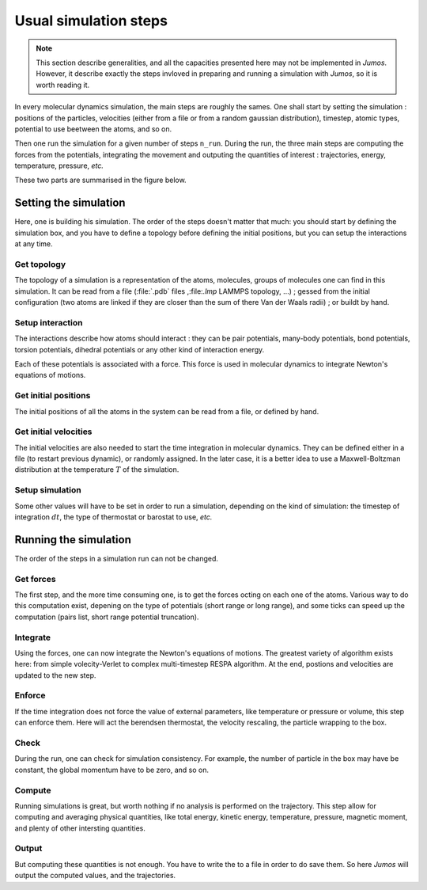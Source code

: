 Usual simulation steps
======================

.. note::
    This section describe generalities, and all the capacities presented here may
    not be implemented in `Jumos`. However, it describe exactly the steps invloved
    in preparing and running a simulation with `Jumos`, so it is worth reading it.

In every molecular dynamics simulation, the main steps are roughly the sames.
One shall start by setting the simulation : positions of the particles,
velocities (either from a file or from a random gaussian distribution), timestep,
atomic types, potential to use beetween the atoms, and so on.

Then one run the simulation for a given number of steps ``n_run``. During the
run, the three main steps are computing the forces from the potentials,
integrating the movement and outputing the quantities of interest : trajectories,
energy, temperature, pressure, `etc.`

These two parts are summarised in the figure below.

.. image:: /static/img/MD_steps.*

Setting the simulation
----------------------

Here, one is building his simulation. The order of the steps doesn't
matter that much: you should start by defining the simulation box, and you have
to define a topology before defining the initial positions, but you can setup
the interactions at any time.

Get topology
^^^^^^^^^^^^

The topology of a simulation is a representation of the atoms, molecules, groups
of molecules one can find in this simulation. It can be read from a file
(:file:`.pdb` files ,:file:`.lmp` LAMMPS topology, …) ; gessed from the initial
configuration (two atoms are linked if they are closer than the sum of there Van
der Waals radii) ; or buildt by hand.

Setup interaction
^^^^^^^^^^^^^^^^^

The interactions describe how atoms should interact : they can be pair potentials,
many-body potentials, bond potentials, torsion potentials, dihedral potentials or
any other kind of interaction energy.

Each of these potentials is associated with a force. This force is used in
molecular dynamics to integrate Newton's equations of motions.

Get initial positions
^^^^^^^^^^^^^^^^^^^^^

The initial positions of all the atoms in the system can be read from a file, or
defined by hand.

Get initial velocities
^^^^^^^^^^^^^^^^^^^^^^

The initial velocities are also needed to start the time integration in molecular
dynamics. They can be defined either in a file (to restart previous dynamic), or
randomly assigned. In the later case, it is a better idea to use a Maxwell-Boltzman
distribution at the temperature :math:`T` of the simulation.

Setup simulation
^^^^^^^^^^^^^^^^

Some other values will have to be set in order to run a simulation, depending on
the kind of simulation: the timestep of integration :math:`dt`, the type of
thermostat or barostat to use, `etc.`

Running the simulation
----------------------

The order of the steps in a simulation run can not be changed.

Get forces
^^^^^^^^^^

The first step, and the more time consuming one, is to get the forces octing on
each one of the atoms. Various way to do this computation exist, depening on the
type of potentials (short range or long range), and some ticks can speed up the
computation (pairs list, short range potential truncation).

Integrate
^^^^^^^^^

Using the forces, one can now integrate the Newton's equations of motions.
The greatest variety of algorithm exists here: from simple volecity-Verlet to
complex multi-timestep RESPA algorithm. At the end, postions and velocities are
updated to the new step.

Enforce
^^^^^^^

If the time integration does not force the value of external parameters, like
temperature or pressure or volume, this step can enforce them. Here will act the
berendsen thermostat, the velocity rescaling, the particle wrapping to the box.

Check
^^^^^

During the run, one can check for simulation consistency. For example, the number
of particle in the box may have be constant, the global momentum have to be zero,
and so on.

Compute
^^^^^^^

Running simulations is great, but worth nothing if no analysis is performed on
the trajectory. This step allow for computing and averaging physical quantities,
like total energy, kinetic energy, temperature, pressure, magnetic moment, and
plenty of other intersting quantities.

Output
^^^^^^

But computing these quantities is not enough. You have to write the to a file in
order to do save them. So here `Jumos` will output the computed values, and the
trajectories.

